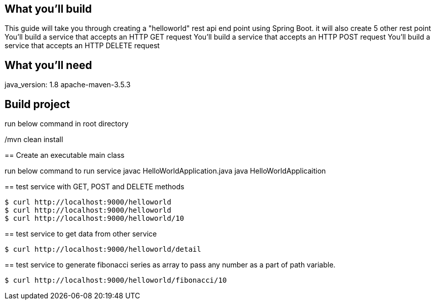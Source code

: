 == What you'll build

This guide will take you through creating a "helloworld" rest api end point using Spring Boot. 
it will also create 5 other rest point
You'll build a service that accepts an HTTP GET request
You'll build a service that accepts an HTTP POST request
You'll build a service that accepts an HTTP DELETE request


== What you'll need

java_version: 1.8
apache-maven-3.5.3 


== Build project 
===================
run below command in root directory 

./mvn clean install
 

== Create an executable main class


run below command to run service 
javac HelloWorldApplication.java
java HelloWorldApplicaition
 
 
== test service with GET, POST and DELETE methods 
----
$ curl http://localhost:9000/helloworld
$ curl http://localhost:9000/helloworld
$ curl http://localhost:9000/helloworld/10
----


== test service to get data from other service 
----
$ curl http://localhost:9000/helloworld/detail
----

== test service to generate fibonacci series as array to pass any number as a part of path variable. 
----
$ curl http://localhost:9000/helloworld/fibonacci/10 
----


